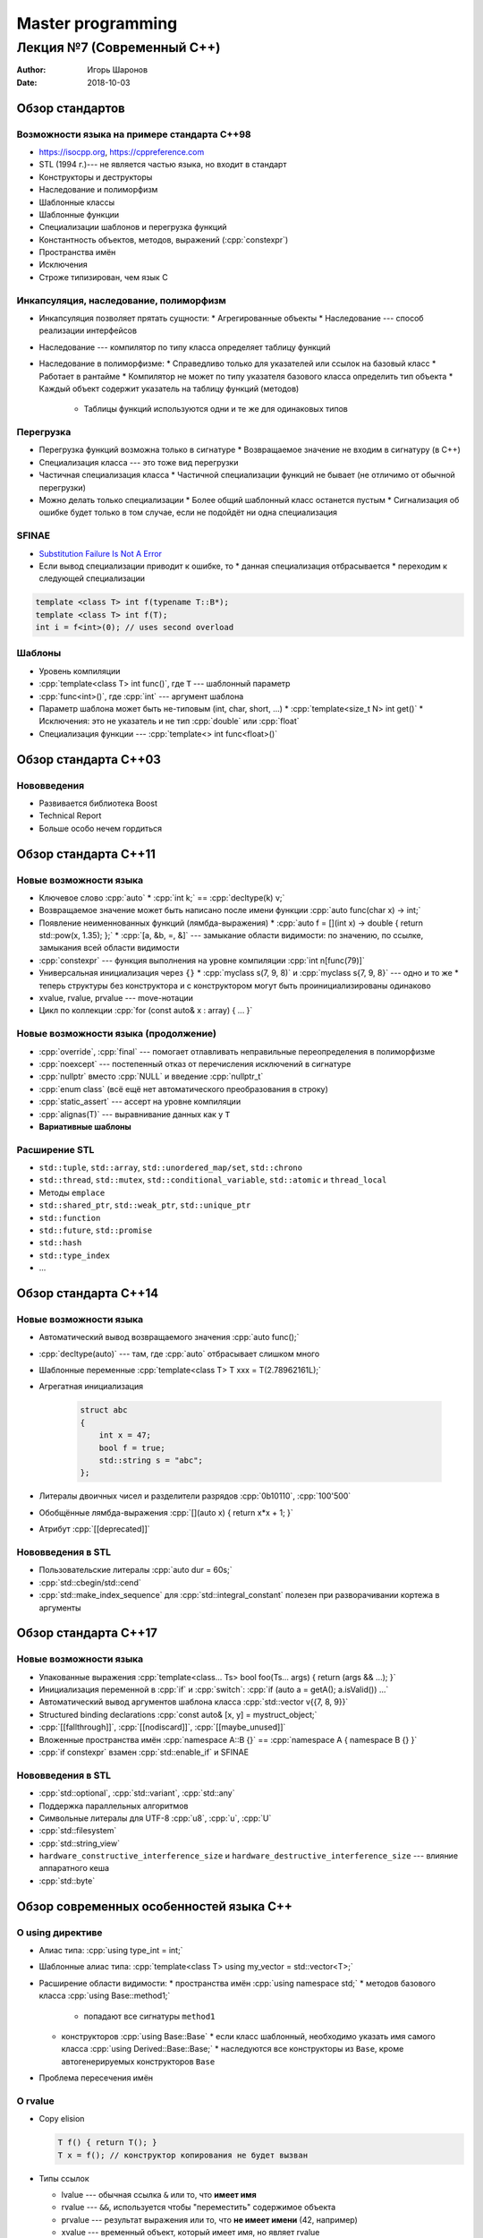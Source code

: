 ==================
Master programming
==================

---------------------------
Лекция №7 (Современный C++)
---------------------------

:Author: Игорь Шаронов
:Date: 2018-10-03

.. role:: cpp(code)
    :language: cpp

Обзор стандартов
================

Возможности языка на примере стандарта C++98
--------------------------------------------

* https://isocpp.org, https://cppreference.com
* STL (1994 г.)--- не является частью языка, но входит в стандарт
* Конструкторы и деструкторы
* Наследование и полиморфизм
* Шаблонные классы
* Шаблонные функции
* Специализации шаблонов и перегрузка функций
* Константность объектов, методов, выражений (:cpp:`constexpr`)
* Пространства имён
* Исключения
* Строже типизирован, чем язык C

Инкапсуляция, наследование, полиморфизм
---------------------------------------

* Инкапсуляция позволяет прятать сущности:
  * Агрегированные объекты
  * Наследование --- способ реализации интерфейсов
* Наследование --- компилятор по типу класса определяет таблицу функций
* Наследование в полиморфизме:
  * Справедливо только для указателей или ссылок на базовый класс
  * Работает в рантайме
  * Компилятор не может по типу указателя базового класса определить тип объекта
  * Каждый объект содержит указатель на таблицу функций (методов)
    * Таблицы функций используются одни и те же для одинаковых типов

Перегрузка
----------

* Перегрузка функций возможна только в сигнатуре
  * Возвращаемое значение не входим в сигнатуру (в C++)
* Специализация класса --- это тоже вид перегрузки
* Частичная специализация класса
  * Частичной специализации функций не бывает (не отличимо от обычной перегрузки)
* Можно делать только специализации
  * Более общий шаблонный класс останется пустым
  * Сигнализация об ошибке будет только в том случае, если не подойдёт ни одна специализация

SFINAE
------

* `Substitution Failure Is Not A Error <http://en.cppreference.com/w/cpp/language/sfinae>`_
* Если вывод специализации приводит к ошибке, то
  * данная специализация отбрасывается
  * переходим к следующей специализации

.. code:: cpp

    template <class T> int f(typename T::B*);
    template <class T> int f(T);
    int i = f<int>(0); // uses second overload

Шаблоны
-------

* Уровень компиляции
* :cpp:`template<class T> int func()`, где ``T`` --- шаблонный параметр
* :cpp:`func<int>()`, где :cpp:`int` --- аргумент шаблона
* Параметр шаблона может быть не-типовым (int, char, short, ...)
  * :cpp:`template<size_t N> int get()`
  * Исключения: это не указатель и не тип :cpp:`double` или :cpp:`float`
* Специализация функции --- :cpp:`template<> int func<float>()`

Обзор стандарта C++03
=====================

Нововведения
------------

* Развивается библиотека Boost
* Technical Report
* Больше особо нечем гордиться

Обзор стандарта C++11
=====================

Новые возможности языка
-----------------------

* Ключевое слово :cpp:`auto`
  * :cpp:`int k;` == :cpp:`decltype(k) v;`
* Возвращаемое значение может быть написано после имени функции :cpp:`auto func(char x) -> int;`
* Появление неименнованных функций (лямбда-выражения)
  * :cpp:`auto f = [](int x) -> double { return std::pow(x, 1.35); };`
  * :cpp:`[a, &b, =, &]` --- замыкание области видимости: по значению, по ссылке, замыкания всей области видимости
* :cpp:`constexpr` --- функция выполнения на уровне компиляции :cpp:`int n[func(79)]`
* Универсальная инициализация через ``{}``
  * :cpp:`myclass s(7, 9, 8)` и :cpp:`myclass s{7, 9, 8}` --- одно и то же
  * теперь структуры без конструктора и с конструктором могут быть проинициализированы одинаково
* xvalue, rvalue, prvalue --- move-нотации
* Цикл по коллекции :cpp:`for (const auto& x : array) { ... }`

Новые возможности языка (продолжение)
-------------------------------------

* :cpp:`override`, :cpp:`final` --- помогает отлавливать неправильные переопределения в полиморфизме
* :cpp:`noexcept` --- постепенный отказ от перечисления исключений в сигнатуре
* :cpp:`nullptr` вместо :cpp:`NULL` и введение :cpp:`nullptr_t`
* :cpp:`enum class` (всё ещё нет автоматического преобразования в строку)
* :cpp:`static_assert` --- ассерт на уровне компиляции
* :cpp:`alignas(T)` --- выравнивание данных как у ``T``
* **Вариативные шаблоны**

Расширение STL
--------------

* ``std::tuple``, ``std::array``, ``std::unordered_map/set``, ``std::chrono``
* ``std::thread``, ``std::mutex``, ``std::conditional_variable``, ``std::atomic`` и ``thread_local``
* Методы ``emplace``
* ``std::shared_ptr``, ``std::weak_ptr``, ``std::unique_ptr``
* ``std::function``
* ``std::future``, ``std::promise``
* ``std::hash``
* ``std::type_index``
* ...

Обзор стандарта C++14
=====================

Новые возможности языка
-----------------------

* Автоматический вывод возвращаемого значения :cpp:`auto func();`
* :cpp:`decltype(auto)` --- там, где :cpp:`auto` отбрасывает слишком много
* Шаблонные переменные :cpp:`template<class T> T xxx = T(2.78962161L);`
* Агрегатная инициализация

    .. code:: cpp

        struct abc
        {
            int x = 47;
            bool f = true;
            std::string s = "abc";
        };

* Литералы двоичных чисел и разделители разрядов :cpp:`0b10110`, :cpp:`100'500`
* Обобщённые лямбда-выражения :cpp:`[](auto x) { return x*x + 1; }`
* Атрибут :cpp:`[[deprecated]]`

Нововведения в STL
------------------

* Пользовательские литералы :cpp:`auto dur = 60s;`
* :cpp:`std::cbegin/std::cend`
* :cpp:`std::make_index_sequence` для :cpp:`std::integral_constant` полезен при разворачивании кортежа в аргументы

Обзор стандарта C++17
=====================

Новые возможности языка
-----------------------

* Упакованные выражения :cpp:`template<class... Ts> bool foo(Ts... args) { return (args && ...); }`
* Инициализация переменной в :cpp:`if` и :cpp:`switch`: :cpp:`if (auto a = getA(); a.isValid()) ...`
* Автоматический вывод аргументов шаблона класса :cpp:`std::vector v{{7, 8, 9}}`
* Structured binding declarations :cpp:`const auto& [x, y] = mystruct_object;`
* :cpp:`[[fallthrough]]`, :cpp:`[[nodiscard]]`, :cpp:`[[maybe_unused]]`
* Вложенные пространства имён :cpp:`namespace A::B {}` == :cpp:`namespace A { namespace B {} }`
* :cpp:`if constexpr` взамен :cpp:`std::enable_if` и SFINAE

Нововведения в STL
------------------

* :cpp:`std::optional`, :cpp:`std::variant`, :cpp:`std::any`
* Поддержка параллельных алгоритмов
* Символьные литералы для UTF-8 :cpp:`u8`, :cpp:`u`, :cpp:`U`
* :cpp:`std::filesystem`
* :cpp:`std::string_view`
* ``hardware_constructive_interference_size`` и ``hardware_destructive_interference_size`` --- влияние аппаратного кеша
* :cpp:`std::byte`

Обзор современных особенностей языка C++
========================================

О using директиве
-----------------

* Алиас типа: :cpp:`using type_int = int;`
* Шаблонные алиас типа: :cpp:`template<class T> using my_vector = std::vector<T>;`
* Расширение области видимости:
  * пространства имён :cpp:`using namespace std;`
  * методов базового класса :cpp:`using Base::method1;`
    * попадают все сигнатуры ``method1``
  * конструкторов :cpp:`using Base::Base`
    * если класс шаблонный, необходимо указать имя самого класса :cpp:`using Derived::Base::Base;`
    * наследуются все конструкторы из ``Base``, кроме автогенерируемых конструкторов ``Base``
* Проблема пересечения имён

О rvalue
--------

* Copy elision

  .. code:: cpp

      T f() { return T(); }
      T x = f(); // конструктор копирования не будет вызван

* Типы ссылок

  .. class:: column66

      * lvalue --- обычная ссылка ``&`` или то, что **имеет имя**
      * rvalue --- ``&&``, используется чтобы "переместить" содержимое объекта
      * prvalue --- результат выражения или то, что **не имеет имени** (42, например)
      * xvalue --- временный объект, который имеет имя, но являет rvalue
      * glvalue --- обобщение xvalue и lvalue

  .. class:: column33

        .. image:: ref.dot.svg

* Perfect forwarding и `универсальная ссылка <https://habr.com/post/242639>`_

  .. code:: cpp

    template<class... Args> void func(Args&&... args) {
        some_func(std::forward<Args>(args)...);
    }

    std::vector v = {7, 8, 56, 98, 5, 0, -1, 8};
    func(v); // [Args = {std::vector<int>&}], & && == &
    func(std::move(v)); // [Args = {std::vector<int>&&}], && && == &&
    func(std::vector{7.0, 8.3, -96.87, 7.1}); // [Args = {std::vector<double>}], () == &&

О конструкторах
---------------

.. code:: cpp

    class A {
    public:
        A(); // default constructor
        A(const A&); // copy constructor
        A(A&&); // move constructor
        A& operator=(const A&); // copy assignment
        A& operator=(A&&); // move assignment
        ~A(); // destructor
    }

* Порождающие операторы: конструкторы, присваивания, деструктор
* Деструктор почти всегда генерируется сам, его перегрузка ни на что не влияет
* Перегрузка move-конструктора или move-присваивания затрагивает все операции
* Перегрузка конструктора копирования или присваивания не затрагивает move-операции
* :cpp:`delete` --- явное удаление порождающего оператора
* :cpp:`default` --- попросить компилятор сгенерировать порождающий оператор
* Явное правило вывода конструктора: :cpp:`template<class T> myclass(T&&, int) -> myclass<T>;`

О шаблонах
----------

* :cpp:`template<class... Ts> class myclass;` --- пакет шаблонных параметров
* :cpp:`template<class T> constexpr T pi = T(3.1415926535897932385L);` --- шаблонная переменная
* :cpp:`size_t N = sizeof...(Ts);`
* Хранение аргументов в кортеже

  .. code:: cpp

        template<class... Ts>
        struct abc {
            abc(Ts... ts): x(ts...) {}

            std::tuple<Ts...> x;
        }

Распаковка кортежа в аргументы
------------------------------

* Использование :cpp:`std::integer_sequence`

  .. code:: cpp

    template<class... Ts>
    void func1(const std::tuple<Ts...>& t)
    {
        func_impl(t, std::make_sequence_for<Ts...>{});
    }

    template<class Tuple>
    void func2(const Tuple& t)
    {
        func_impl(t, std::make_index_sequence<std::tuple_size_v<Tuple>>{});
    }

    template<class Tuple, size_t... Is>
    void func_impl(const Tuple& t, std::index_sequence<Is...>)
    {
        (std::cout << ... << std::get<Is>(t));
    }

    template<class... Ts>
    std::ostream& operator<<(std::ostream& os, const std::tuple<Ts...>& t)
    {
        return std::apply([&os](const auto&... xs) -> decltype(auto) { return (os << ... << xs); }, t);
    }

Операции над шаблонными пакетами
--------------------------------

.. code:: cpp

    template <typename... bases>
    struct X : bases... {
        using X::bases::g...;
    };
    X<B, D> x;

Свёртки (наличие скобок важно)

* :cpp:`( pack op ... )` --- свёртка слева
* :cpp:`( pack op ... op init )` --- свёртка слева с начальным значением
* :cpp:`( ... op pack )` --- свёртка справа
* :cpp:`( init op ... op pack )` --- свёртка справа с начальным значением

.. code:: cpp

    template<typename T, typename... Args>
    void push_back_vec(std::vector<T>& v, Args&&... args)
    {
        (v.push_back(std::forward<Args>(args)), ...);
    }

О лямбда-выражениях
-------------------

:cpp:`auto f = [a = 77, &b](auto x) mutable -> int { b = x - 78; return a++; }`

* Лямбда-выражения == функторы

  .. code:: cpp

    struct functor
    {
        functor(int& b): a_(77), b_(b) {}
        int operator()(int x) const
        {
            b_ = x - 78;
            return a_++;
        }

    private:
        mutable int a_;
        int& const b_;
    } f;

* Невозможно узнать тип лямбда-выражений, т.е. :cpp:`decltype(lambda) s = ...` не работает
* Чтобы лямбды были полностью объектами, надо заворачивать их в объект :cpp:`std::function`
* Результат лямбды можно не писать, он будет выведен сам (кроме ссылок)

Следующие стандарты
===================

Концепты и ограничители
-----------------------

.. code:: cpp

    // концепт
    template<typename T>
    concept EqualityComparable = requires(T a, T b)
    {
        { a == b } -> bool;
    };

    // ограничитель: T должен обладать оператором ==
    template<EqualityComparable T> void f(T&&);

    // или
    template<class T> requires EqualityComparable<T> void f(T&&);

* Компактнее вывод об ошибке (с концептами --- 2 строки, без них --- 50+)
* По сигнатуре можно понять, какой тип данных ожидает функция
* Ещё один способ ужесточения типизации

Новое в STL
-----------

* :cpp:`std::bit_cast` --- замена :cpp:`reinterpret_cast`
* Стандартные концепты (Integral, Assignable, Constructible, ...)
* Шаблонный тип может быть классом :cpp:`template<X x> void func()` (есть ограничения, например, :cpp:`operator<=>`)
* :cpp:`operator<=>` --- один оператор покрывает все отношения порядка и равенства (spaceship)
* Все новые особенности языка можно проверить с помощью препроцессорных констант
  * например, :cpp:`__cpp_lib_byte` говорит о наличии :cpp:`std::byte`
* :cpp:`std::span` --- декоратор над непрерывной областью памяти
* Ranges --- поддержка концепции диапазонов из ``boost::range``
* :cpp:`std::is_detected` --- детектирование наличия метода/оператора класса
